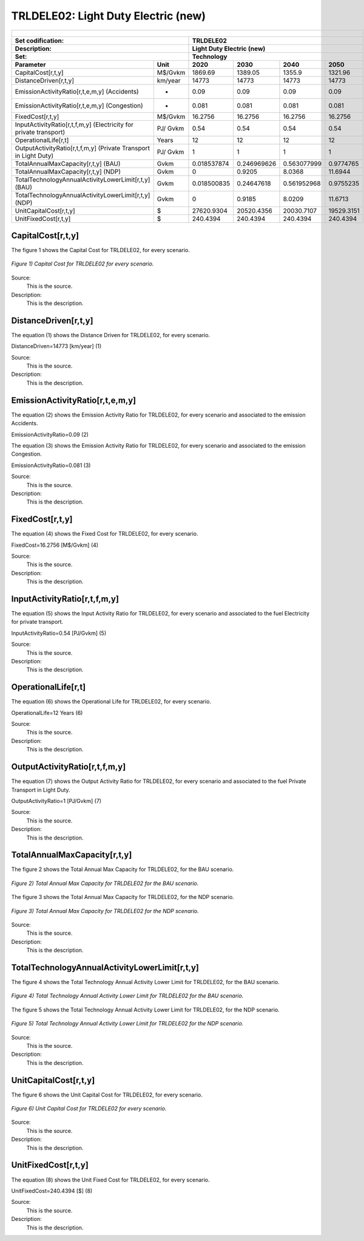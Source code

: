 TRLDELE02: Light Duty Electric (new)
=====================================

+-------------------------------------------------+-------+--------------+--------------+--------------+--------------+
| .. figure:: img/TRLDELE.jpg                                                                                         |
|    :align:   center                                                                                                 |
|    :width:   500 px                                                                                                 |
+-------------------------------------------------+-------+--------------+--------------+--------------+--------------+
| Set codification:                                       |TRLDELE02                                                  |
+-------------------------------------------------+-------+--------------+--------------+--------------+--------------+
| Description:                                            |Light Duty Electric (new)                                  |
+-------------------------------------------------+-------+--------------+--------------+--------------+--------------+
| Set:                                                    |Technology                                                 |
+-------------------------------------------------+-------+--------------+--------------+--------------+--------------+
| Parameter                                       | Unit  | 2020         | 2030         | 2040         |  2050        |
+=================================================+=======+==============+==============+==============+==============+
| CapitalCost[r,t,y]                              |M$/Gvkm| 1869.69      | 1389.05      | 1355.9       | 1321.96      |
+-------------------------------------------------+-------+--------------+--------------+--------------+--------------+
| DistanceDriven[r,t,y]                           |km/year| 14773        | 14773        | 14773        | 14773        |
+-------------------------------------------------+-------+--------------+--------------+--------------+--------------+
| EmissionActivityRatio[r,t,e,m,y] (Accidents)    |  -    | 0.09         | 0.09         | 0.09         | 0.09         |
+-------------------------------------------------+-------+--------------+--------------+--------------+--------------+
| EmissionActivityRatio[r,t,e,m,y] (Congestion)   | -     | 0.081        | 0.081        | 0.081        | 0.081        |
+-------------------------------------------------+-------+--------------+--------------+--------------+--------------+
| FixedCost[r,t,y]                                |M$/Gvkm| 16.2756      | 16.2756      | 16.2756      | 16.2756      |
+-------------------------------------------------+-------+--------------+--------------+--------------+--------------+
| InputActivityRatio[r,t,f,m,y] (Electricity for  | PJ/   | 0.54         | 0.54         | 0.54         | 0.54         |
| private transport)                              | Gvkm  |              |              |              |              |
+-------------------------------------------------+-------+--------------+--------------+--------------+--------------+
| OperationalLife[r,t]                            | Years | 12           | 12           | 12           | 12           |
+-------------------------------------------------+-------+--------------+--------------+--------------+--------------+
| OutputActivityRatio[r,t,f,m,y] (Private         | PJ/   | 1            | 1            | 1            | 1            |
| Transport in Light Duty)                        | Gvkm  |              |              |              |              |
+-------------------------------------------------+-------+--------------+--------------+--------------+--------------+
| TotalAnnualMaxCapacity[r,t,y] (BAU)             |  Gvkm | 0.018537874  | 0.246969626  | 0.563077999  | 0.9774765    |
+-------------------------------------------------+-------+--------------+--------------+--------------+--------------+
| TotalAnnualMaxCapacity[r,t,y] (NDP)             |  Gvkm | 0            | 0.9205       | 8.0368       | 11.6944      |
+-------------------------------------------------+-------+--------------+--------------+--------------+--------------+
| TotalTechnologyAnnualActivityLowerLimit[r,t,y]  | Gvkm  | 0.018500835  | 0.24647618   | 0.561952968  | 0.9755235    |
| (BAU)                                           |       |              |              |              |              |
+-------------------------------------------------+-------+--------------+--------------+--------------+--------------+
| TotalTechnologyAnnualActivityLowerLimit[r,t,y]  | Gvkm  | 0            | 0.9185       | 8.0209       | 11.6713      |
| (NDP)                                           |       |              |              |              |              |
+-------------------------------------------------+-------+--------------+--------------+--------------+--------------+
| UnitCapitalCost[r,t,y]                          |   $   | 27620.9304   | 20520.4356   | 20030.7107   | 19529.3151   |
+-------------------------------------------------+-------+--------------+--------------+--------------+--------------+
| UnitFixedCost[r,t,y]                            |   $   | 240.4394     | 240.4394     | 240.4394     | 240.4394     |
+-------------------------------------------------+-------+--------------+--------------+--------------+--------------+



CapitalCost[r,t,y]
+++++++++

The figure 1 shows the Capital Cost for TRLDELE02, for every scenario.

.. figure:: img/TRLDELE02_CapitalCost.png
   :align:   center
   :width:   700 px
   
   *Figure 1) Capital Cost for TRLDELE02 for every scenario.*
   
Source:
   This is the source. 
   
Description: 
   This is the description. 

DistanceDriven[r,t,y]
+++++++++
The equation (1) shows the Distance Driven for TRLDELE02, for every scenario.

DistanceDriven=14773 [km/year]   (1)

Source:
   This is the source. 
   
Description: 
   This is the description.

EmissionActivityRatio[r,t,e,m,y]
+++++++++
The equation (2) shows the Emission Activity Ratio for TRLDELE02, for every scenario and associated to the emission Accidents.

EmissionActivityRatio=0.09    (2)

The equation (3) shows the Emission Activity Ratio for TRLDELE02, for every scenario and associated to the emission Congestion.

EmissionActivityRatio=0.081    (3)

Source:
   This is the source. 
   
Description: 
   This is the description.

FixedCost[r,t,y]
+++++++++
The equation (4) shows the Fixed Cost for TRLDELE02, for every scenario.

FixedCost=16.2756 [M$/Gvkm]   (4)

Source:
   This is the source. 
   
Description: 
   This is the description.
   
InputActivityRatio[r,t,f,m,y]
+++++++++
The equation (5) shows the Input Activity Ratio for TRLDELE02, for every scenario and associated to the fuel Electricity for private transport. 

InputActivityRatio=0.54 [PJ/Gvkm]   (5)

Source:
   This is the source. 
   
Description: 
   This is the description.   
   
OperationalLife[r,t]
+++++++++
The equation (6) shows the Operational Life for TRLDELE02, for every scenario.

OperationalLife=12 Years   (6)

Source:
   This is the source. 
   
Description: 
   This is the description.   
   
OutputActivityRatio[r,t,f,m,y]
+++++++++
The equation (7) shows the Output Activity Ratio for TRLDELE02, for every scenario and associated to the fuel Private Transport in Light Duty.

OutputActivityRatio=1 [PJ/Gvkm]   (7)

Source:
   This is the source. 
   
Description: 
   This is the description.
   
TotalAnnualMaxCapacity[r,t,y]
+++++++++
The figure 2 shows the Total Annual Max Capacity for TRLDELE02, for the BAU scenario.

.. figure:: img/TRLDELE02_TotalAnnualMaxCapacity_BAU.png
   :align:   center
   :width:   700 px
   
   *Figure 2) Total Annual Max Capacity for TRLDELE02 for the BAU scenario.*
   
The figure 3 shows the Total Annual Max Capacity for TRLDELE02, for the NDP scenario.

.. figure:: img/TRLDELE02_TotalAnnualMaxCapacity_NDP_OP.png
   :align:   center
   :width:   700 px
   
   *Figure 3) Total Annual Max Capacity for TRLDELE02 for the NDP scenario.*

Source:
   This is the source. 
   
Description: 
   This is the description.   
   
TotalTechnologyAnnualActivityLowerLimit[r,t,y]
+++++++++
The figure 4 shows the Total Technology Annual Activity Lower Limit for TRLDELE02, for the BAU scenario.

.. figure:: img/TRLDELE02_TotalTechnologyAnnualActivityLowerLimit_BAU.png
   :align:   center
   :width:   700 px
   
   *Figure 4) Total Technology Annual Activity Lower Limit for TRLDELE02 for the BAU scenario.*


The figure 5 shows the Total Technology Annual Activity Lower Limit for TRLDELE02, for the NDP scenario.

.. figure:: img/TRLDELE02_TotalTechnologyAnnualActivityLowerLimit_NDP_OP.png
   :align:   center
   :width:   700 px
   
   *Figure 5) Total Technology Annual Activity Lower Limit for TRLDELE02 for the NDP scenario.*

Source:
   This is the source. 
   
Description: 
   This is the description.
   
UnitCapitalCost[r,t,y]
+++++++++
The figure 6 shows the Unit Capital Cost for TRLDELE02, for every scenario.

.. figure:: img/TRLDELE02_UnitCapitalCost.png
   :align:   center
   :width:   700 px
   
   *Figure 6) Unit Capital Cost for TRLDELE02 for every scenario.*
Source:
   This is the source. 
   
Description: 
   This is the description.
   
   
UnitFixedCost[r,t,y]
+++++++++
The equation (8) shows the Unit Fixed Cost for TRLDELE02, for every scenario.

UnitFixedCost=240.4394 [$]   (8)

Source:
   This is the source. 
   
Description: 
   This is the description.
